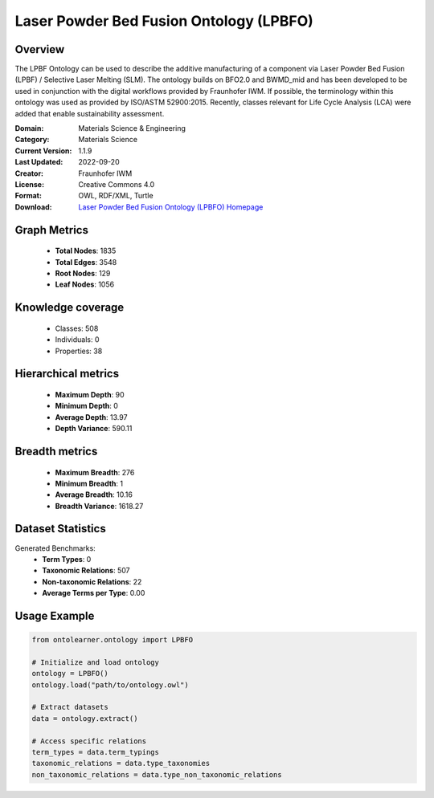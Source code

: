 Laser Powder Bed Fusion Ontology (LPBFO)
==========================

Overview
--------
The LPBF Ontology can be used to describe the additive manufacturing of a component via
Laser Powder Bed Fusion (LPBF) / Selective Laser Melting (SLM). The ontology builds on BFO2.0
and BWMD_mid and has been developed to be used in conjunction with the digital workflows provided
by Fraunhofer IWM. If possible, the terminology within this ontology was used as provided by ISO/ASTM 52900:2015.
Recently, classes relevant for Life Cycle Analysis (LCA) were added that enable sustainability assessment.

:Domain: Materials Science & Engineering
:Category: Materials Science
:Current Version: 1.1.9
:Last Updated: 2022-09-20
:Creator: Fraunhofer IWM
:License: Creative Commons 4.0
:Format: OWL, RDF/XML, Turtle
:Download: `Laser Powder Bed Fusion Ontology (LPBFO) Homepage <https://matportal.org/ontologies/LPBFO>`_

Graph Metrics
-------------
    - **Total Nodes**: 1835
    - **Total Edges**: 3548
    - **Root Nodes**: 129
    - **Leaf Nodes**: 1056

Knowledge coverage
------------------
    - Classes: 508
    - Individuals: 0
    - Properties: 38

Hierarchical metrics
--------------------
    - **Maximum Depth**: 90
    - **Minimum Depth**: 0
    - **Average Depth**: 13.97
    - **Depth Variance**: 590.11

Breadth metrics
------------------
    - **Maximum Breadth**: 276
    - **Minimum Breadth**: 1
    - **Average Breadth**: 10.16
    - **Breadth Variance**: 1618.27

Dataset Statistics
------------------
Generated Benchmarks:
    - **Term Types**: 0
    - **Taxonomic Relations**: 507
    - **Non-taxonomic Relations**: 22
    - **Average Terms per Type**: 0.00

Usage Example
-------------
.. code-block:: python

    from ontolearner.ontology import LPBFO

    # Initialize and load ontology
    ontology = LPBFO()
    ontology.load("path/to/ontology.owl")

    # Extract datasets
    data = ontology.extract()

    # Access specific relations
    term_types = data.term_typings
    taxonomic_relations = data.type_taxonomies
    non_taxonomic_relations = data.type_non_taxonomic_relations
